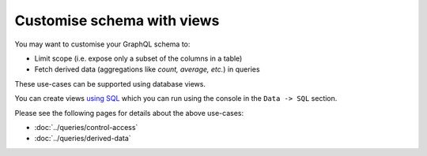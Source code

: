 Customise schema with views
===========================

.. contents:: Table of contents
  :backlinks: none
  :depth: 1
  :local:

You may want to customise your GraphQL schema to:

- Limit scope (i.e. expose only a subset of the columns in a table)
- Fetch derived data (aggregations like *count, average, etc.*) in queries

These use-cases can be supported using database views.

You can create views `using SQL <https://www.postgresql.org/docs/9.6/static/sql-createview.html>`_ which you can
run using the console in the ``Data -> SQL`` section.

Please see the following pages for details about the above use-cases:

- :doc:`../queries/control-access`

- :doc:`../queries/derived-data`


